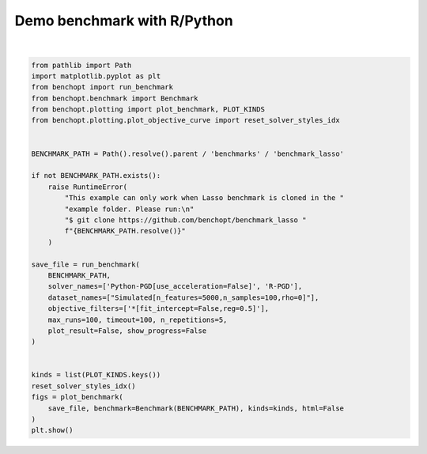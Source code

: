 
.. DO NOT EDIT.
.. THIS FILE WAS AUTOMATICALLY GENERATED BY SPHINX-GALLERY.
.. TO MAKE CHANGES, EDIT THE SOURCE PYTHON FILE:
.. "auto_examples/plot_run_benchmark_python_R.py"
.. LINE NUMBERS ARE GIVEN BELOW.

.. only:: html

    .. note::
        :class: sphx-glr-download-link-note

        :ref:`Go to the end <sphx_glr_download_auto_examples_plot_run_benchmark_python_R.py>`
        to download the full example code.

.. rst-class:: sphx-glr-example-title

.. _sphx_glr_auto_examples_plot_run_benchmark_python_R.py:


============================
Demo benchmark with R/Python
============================

.. GENERATED FROM PYTHON SOURCE LINES 7-42



.. rst-class:: sphx-glr-horizontal


    *

      .. image-sg:: /auto_examples/images/sphx_glr_plot_run_benchmark_python_R_001.png
         :alt: Lasso Regression[fit_intercept=False,reg=0.5] Data: Simulated[n_features=5000,n_samples=100,rho=0]
         :srcset: /auto_examples/images/sphx_glr_plot_run_benchmark_python_R_001.png
         :class: sphx-glr-multi-img

    *

      .. image-sg:: /auto_examples/images/sphx_glr_plot_run_benchmark_python_R_002.png
         :alt: Lasso Regression[fit_intercept=False,reg=0.5] Data: Simulated[n_features=5000,n_samples=100,rho=0]
         :srcset: /auto_examples/images/sphx_glr_plot_run_benchmark_python_R_002.png
         :class: sphx-glr-multi-img

    *

      .. image-sg:: /auto_examples/images/sphx_glr_plot_run_benchmark_python_R_003.png
         :alt: Lasso Regression[fit_intercept=False,reg=0.5] Data: Simulated[n_features=5000,n_samples=100,rho=0]
         :srcset: /auto_examples/images/sphx_glr_plot_run_benchmark_python_R_003.png
         :class: sphx-glr-multi-img

    *

      .. image-sg:: /auto_examples/images/sphx_glr_plot_run_benchmark_python_R_004.png
         :alt: Lasso Regression[fit_intercept=False,reg=0.5] Data: Simulated[n_features=5000,n_samples=100,rho=0]
         :srcset: /auto_examples/images/sphx_glr_plot_run_benchmark_python_R_004.png
         :class: sphx-glr-multi-img

    *

      .. image-sg:: /auto_examples/images/sphx_glr_plot_run_benchmark_python_R_005.png
         :alt: Lasso Regression[fit_intercept=False,reg=0.5] Data: Simulated[n_features=5000,n_samples=100,rho=0]
         :srcset: /auto_examples/images/sphx_glr_plot_run_benchmark_python_R_005.png
         :class: sphx-glr-multi-img

    *

      .. image-sg:: /auto_examples/images/sphx_glr_plot_run_benchmark_python_R_006.png
         :alt: Lasso Regression[fit_intercept=False,reg=0.5] Data: Simulated[n_features=5000,n_samples=100,rho=0]
         :srcset: /auto_examples/images/sphx_glr_plot_run_benchmark_python_R_006.png
         :class: sphx-glr-multi-img

    *

      .. image-sg:: /auto_examples/images/sphx_glr_plot_run_benchmark_python_R_007.png
         :alt: Lasso Regression[fit_intercept=False,reg=0.5] Data: Simulated[n_features=5000,n_samples=100,rho=0]
         :srcset: /auto_examples/images/sphx_glr_plot_run_benchmark_python_R_007.png
         :class: sphx-glr-multi-img

    *

      .. image-sg:: /auto_examples/images/sphx_glr_plot_run_benchmark_python_R_008.png
         :alt: Lasso Regression[fit_intercept=False,reg=0.5] Data: Simulated[n_features=5000,n_samples=100,rho=0]
         :srcset: /auto_examples/images/sphx_glr_plot_run_benchmark_python_R_008.png
         :class: sphx-glr-multi-img

    *

      .. image-sg:: /auto_examples/images/sphx_glr_plot_run_benchmark_python_R_009.png
         :alt: Lasso Regression[fit_intercept=False,reg=0.5] Data: Simulated[n_features=5000,n_samples=100,rho=0]
         :srcset: /auto_examples/images/sphx_glr_plot_run_benchmark_python_R_009.png
         :class: sphx-glr-multi-img


.. rst-class:: sphx-glr-script-out

 .. code-block:: none

    Simulated[n_features=5000,n_samples=100,rho=0]
      |--Lasso Regression[fit_intercept=False,reg=0.5]
        |--Python-PGD[use_acceleration=False]: done
        |--R-PGD: done (timeout)
    Saving result in: /home/circleci/project/benchmarks/benchmark_lasso/outputs/benchopt_run_2025-06-30_11h43m46.parquet
    Save objective_curve plot of objective_value for Simulated[n_features=5000,n_samples=100,rho=0] and Lasso Regression[fit_intercept=False,reg=0.5] as: /home/circleci/project/benchmarks/benchmark_lasso/outputs/3ebdde1738d5255ff1b6b4a7ea598289_objective_value_objective_curve.pdf
    Save objective_curve plot of objective_support_size for Simulated[n_features=5000,n_samples=100,rho=0] and Lasso Regression[fit_intercept=False,reg=0.5] as: /home/circleci/project/benchmarks/benchmark_lasso/outputs/3ebdde1738d5255ff1b6b4a7ea598289_objective_support_size_objective_curve.pdf
    Save objective_curve plot of objective_duality_gap for Simulated[n_features=5000,n_samples=100,rho=0] and Lasso Regression[fit_intercept=False,reg=0.5] as: /home/circleci/project/benchmarks/benchmark_lasso/outputs/3ebdde1738d5255ff1b6b4a7ea598289_objective_duality_gap_objective_curve.pdf
    Save suboptimality_curve plot of objective_value for Simulated[n_features=5000,n_samples=100,rho=0] and Lasso Regression[fit_intercept=False,reg=0.5] as: /home/circleci/project/benchmarks/benchmark_lasso/outputs/3ebdde1738d5255ff1b6b4a7ea598289_objective_value_suboptimality_curve.pdf
    Save relative_suboptimality_curve plot of objective_value for Simulated[n_features=5000,n_samples=100,rho=0] and Lasso Regression[fit_intercept=False,reg=0.5] as: /home/circleci/project/benchmarks/benchmark_lasso/outputs/3ebdde1738d5255ff1b6b4a7ea598289_objective_value_relative_suboptimality_curve.pdf
    Solver R-PGD did not reach precision 1e-06.
    Save bar_chart plot of objective_value for Simulated[n_features=5000,n_samples=100,rho=0] and Lasso Regression[fit_intercept=False,reg=0.5] as: /home/circleci/project/benchmarks/benchmark_lasso/outputs/3ebdde1738d5255ff1b6b4a7ea598289_objective_value_bar_chart.pdf
    /home/circleci/project/benchopt/plotting/plot_boxplot.py:72: FutureWarning: DataFrameGroupBy.apply operated on the grouping columns. This behavior is deprecated, and in a future version of pandas the grouping columns will be excluded from the operation. Either pass `include_groups=False` to exclude the groupings or explicitly select the grouping columns after groupby to silence this warning.
      .groupby('idx_rep').apply(
    /home/circleci/project/benchopt/plotting/plot_boxplot.py:78: FutureWarning: DataFrameGroupBy.apply operated on the grouping columns. This behavior is deprecated, and in a future version of pandas the grouping columns will be excluded from the operation. Either pass `include_groups=False` to exclude the groupings or explicitly select the grouping columns after groupby to silence this warning.
      .groupby('idx_rep').apply(
    /home/circleci/project/benchopt/plotting/plot_boxplot.py:72: FutureWarning: DataFrameGroupBy.apply operated on the grouping columns. This behavior is deprecated, and in a future version of pandas the grouping columns will be excluded from the operation. Either pass `include_groups=False` to exclude the groupings or explicitly select the grouping columns after groupby to silence this warning.
      .groupby('idx_rep').apply(
    /home/circleci/project/benchopt/plotting/plot_boxplot.py:78: FutureWarning: DataFrameGroupBy.apply operated on the grouping columns. This behavior is deprecated, and in a future version of pandas the grouping columns will be excluded from the operation. Either pass `include_groups=False` to exclude the groupings or explicitly select the grouping columns after groupby to silence this warning.
      .groupby('idx_rep').apply(
    Save boxplot plot of objective_value for Simulated[n_features=5000,n_samples=100,rho=0] and Lasso Regression[fit_intercept=False,reg=0.5] as: /home/circleci/project/benchmarks/benchmark_lasso/outputs/3ebdde1738d5255ff1b6b4a7ea598289_objective_value_boxplot.pdf
    /home/circleci/project/benchopt/plotting/plot_boxplot.py:72: FutureWarning: DataFrameGroupBy.apply operated on the grouping columns. This behavior is deprecated, and in a future version of pandas the grouping columns will be excluded from the operation. Either pass `include_groups=False` to exclude the groupings or explicitly select the grouping columns after groupby to silence this warning.
      .groupby('idx_rep').apply(
    /home/circleci/project/benchopt/plotting/plot_boxplot.py:78: FutureWarning: DataFrameGroupBy.apply operated on the grouping columns. This behavior is deprecated, and in a future version of pandas the grouping columns will be excluded from the operation. Either pass `include_groups=False` to exclude the groupings or explicitly select the grouping columns after groupby to silence this warning.
      .groupby('idx_rep').apply(
    /home/circleci/project/benchopt/plotting/plot_boxplot.py:72: FutureWarning: DataFrameGroupBy.apply operated on the grouping columns. This behavior is deprecated, and in a future version of pandas the grouping columns will be excluded from the operation. Either pass `include_groups=False` to exclude the groupings or explicitly select the grouping columns after groupby to silence this warning.
      .groupby('idx_rep').apply(
    /home/circleci/project/benchopt/plotting/plot_boxplot.py:78: FutureWarning: DataFrameGroupBy.apply operated on the grouping columns. This behavior is deprecated, and in a future version of pandas the grouping columns will be excluded from the operation. Either pass `include_groups=False` to exclude the groupings or explicitly select the grouping columns after groupby to silence this warning.
      .groupby('idx_rep').apply(
    Save boxplot plot of objective_support_size for Simulated[n_features=5000,n_samples=100,rho=0] and Lasso Regression[fit_intercept=False,reg=0.5] as: /home/circleci/project/benchmarks/benchmark_lasso/outputs/3ebdde1738d5255ff1b6b4a7ea598289_objective_support_size_boxplot.pdf
    /home/circleci/project/benchopt/plotting/plot_boxplot.py:72: FutureWarning: DataFrameGroupBy.apply operated on the grouping columns. This behavior is deprecated, and in a future version of pandas the grouping columns will be excluded from the operation. Either pass `include_groups=False` to exclude the groupings or explicitly select the grouping columns after groupby to silence this warning.
      .groupby('idx_rep').apply(
    /home/circleci/project/benchopt/plotting/plot_boxplot.py:78: FutureWarning: DataFrameGroupBy.apply operated on the grouping columns. This behavior is deprecated, and in a future version of pandas the grouping columns will be excluded from the operation. Either pass `include_groups=False` to exclude the groupings or explicitly select the grouping columns after groupby to silence this warning.
      .groupby('idx_rep').apply(
    /home/circleci/project/benchopt/plotting/plot_boxplot.py:72: FutureWarning: DataFrameGroupBy.apply operated on the grouping columns. This behavior is deprecated, and in a future version of pandas the grouping columns will be excluded from the operation. Either pass `include_groups=False` to exclude the groupings or explicitly select the grouping columns after groupby to silence this warning.
      .groupby('idx_rep').apply(
    /home/circleci/project/benchopt/plotting/plot_boxplot.py:78: FutureWarning: DataFrameGroupBy.apply operated on the grouping columns. This behavior is deprecated, and in a future version of pandas the grouping columns will be excluded from the operation. Either pass `include_groups=False` to exclude the groupings or explicitly select the grouping columns after groupby to silence this warning.
      .groupby('idx_rep').apply(
    Save boxplot plot of objective_duality_gap for Simulated[n_features=5000,n_samples=100,rho=0] and Lasso Regression[fit_intercept=False,reg=0.5] as: /home/circleci/project/benchmarks/benchmark_lasso/outputs/3ebdde1738d5255ff1b6b4a7ea598289_objective_duality_gap_boxplot.pdf






|

.. code-block:: Python


    from pathlib import Path
    import matplotlib.pyplot as plt
    from benchopt import run_benchmark
    from benchopt.benchmark import Benchmark
    from benchopt.plotting import plot_benchmark, PLOT_KINDS
    from benchopt.plotting.plot_objective_curve import reset_solver_styles_idx


    BENCHMARK_PATH = Path().resolve().parent / 'benchmarks' / 'benchmark_lasso'

    if not BENCHMARK_PATH.exists():
        raise RuntimeError(
            "This example can only work when Lasso benchmark is cloned in the "
            "example folder. Please run:\n"
            "$ git clone https://github.com/benchopt/benchmark_lasso "
            f"{BENCHMARK_PATH.resolve()}"
        )

    save_file = run_benchmark(
        BENCHMARK_PATH,
        solver_names=['Python-PGD[use_acceleration=False]', 'R-PGD'],
        dataset_names=["Simulated[n_features=5000,n_samples=100,rho=0]"],
        objective_filters=['*[fit_intercept=False,reg=0.5]'],
        max_runs=100, timeout=100, n_repetitions=5,
        plot_result=False, show_progress=False
    )


    kinds = list(PLOT_KINDS.keys())
    reset_solver_styles_idx()
    figs = plot_benchmark(
        save_file, benchmark=Benchmark(BENCHMARK_PATH), kinds=kinds, html=False
    )
    plt.show()


.. rst-class:: sphx-glr-timing

   **Total running time of the script:** (2 minutes 8.249 seconds)


.. _sphx_glr_download_auto_examples_plot_run_benchmark_python_R.py:

.. only:: html

  .. container:: sphx-glr-footer sphx-glr-footer-example

    .. container:: sphx-glr-download sphx-glr-download-jupyter

      :download:`Download Jupyter notebook: plot_run_benchmark_python_R.ipynb <plot_run_benchmark_python_R.ipynb>`

    .. container:: sphx-glr-download sphx-glr-download-python

      :download:`Download Python source code: plot_run_benchmark_python_R.py <plot_run_benchmark_python_R.py>`

    .. container:: sphx-glr-download sphx-glr-download-zip

      :download:`Download zipped: plot_run_benchmark_python_R.zip <plot_run_benchmark_python_R.zip>`


.. only:: html

 .. rst-class:: sphx-glr-signature

    `Gallery generated by Sphinx-Gallery <https://sphinx-gallery.github.io>`_
